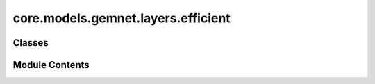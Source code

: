 core.models.gemnet.layers.efficient
===================================

.. py:module:: core.models.gemnet.layers.efficient

.. autoapi-nested-parse::

   Copyright (c) Meta, Inc. and its affiliates.

   This source code is licensed under the MIT license found in the
   LICENSE file in the root directory of this source tree.



Classes
-------

.. autoapisummary::

   core.models.gemnet.layers.efficient.EfficientInteractionDownProjection
   core.models.gemnet.layers.efficient.EfficientInteractionBilinear


Module Contents
---------------

.. py:class:: EfficientInteractionDownProjection(num_spherical: int, num_radial: int, emb_size_interm: int)

   Bases: :py:obj:`torch.nn.Module`


   Down projection in the efficient reformulation.

   :param emb_size_interm: Intermediate embedding size (down-projection size).
   :type emb_size_interm: int
   :param kernel_initializer: Initializer of the weight matrix.
   :type kernel_initializer: callable


   .. py:attribute:: num_spherical


   .. py:attribute:: num_radial


   .. py:attribute:: emb_size_interm


   .. py:method:: reset_parameters() -> None


   .. py:method:: forward(rbf, sph, id_ca, id_ragged_idx)

      :param rbf:
      :type rbf: torch.Tensor, shape=(1, nEdges, num_radial)
      :param sph:
      :type sph: torch.Tensor, shape=(nEdges, Kmax, num_spherical)
      :param id_ca:
      :param id_ragged_idx:

      :returns: * **rbf_W1** (*torch.Tensor, shape=(nEdges, emb_size_interm, num_spherical)*)
                * **sph** (*torch.Tensor, shape=(nEdges, Kmax, num_spherical)*) -- Kmax = maximum number of neighbors of the edges



.. py:class:: EfficientInteractionBilinear(emb_size: int, emb_size_interm: int, units_out: int)

   Bases: :py:obj:`torch.nn.Module`


   Efficient reformulation of the bilinear layer and subsequent summation.

   :param units_out: Embedding output size of the bilinear layer.
   :type units_out: int
   :param kernel_initializer: Initializer of the weight matrix.
   :type kernel_initializer: callable


   .. py:attribute:: emb_size


   .. py:attribute:: emb_size_interm


   .. py:attribute:: units_out


   .. py:method:: reset_parameters() -> None


   .. py:method:: forward(basis, m, id_reduce, id_ragged_idx) -> torch.Tensor

      :param basis:
      :param m:
      :type m: quadruplets: m = m_db , triplets: m = m_ba
      :param id_reduce:
      :param id_ragged_idx:

      :returns: **m_ca** -- Edge embeddings.
      :rtype: torch.Tensor, shape=(nEdges, units_out)



